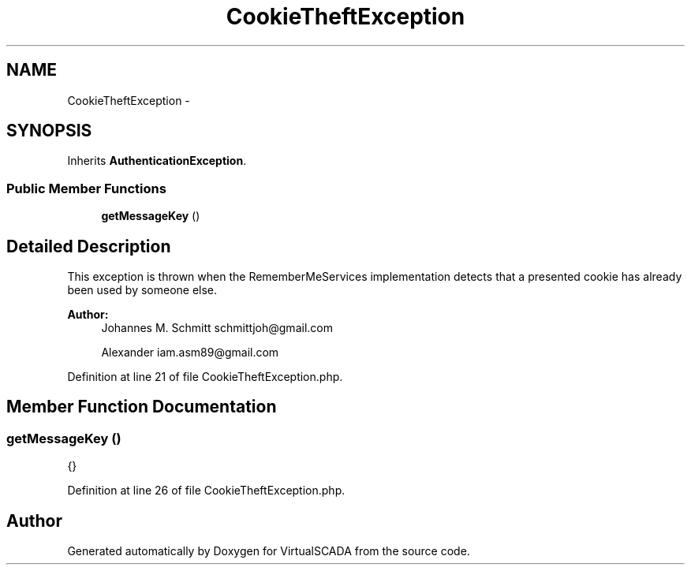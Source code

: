 .TH "CookieTheftException" 3 "Tue Apr 14 2015" "Version 1.0" "VirtualSCADA" \" -*- nroff -*-
.ad l
.nh
.SH NAME
CookieTheftException \- 
.SH SYNOPSIS
.br
.PP
.PP
Inherits \fBAuthenticationException\fP\&.
.SS "Public Member Functions"

.in +1c
.ti -1c
.RI "\fBgetMessageKey\fP ()"
.br
.in -1c
.SH "Detailed Description"
.PP 
This exception is thrown when the RememberMeServices implementation detects that a presented cookie has already been used by someone else\&.
.PP
\fBAuthor:\fP
.RS 4
Johannes M\&. Schmitt schmittjoh@gmail.com 
.PP
Alexander iam.asm89@gmail.com 
.RE
.PP

.PP
Definition at line 21 of file CookieTheftException\&.php\&.
.SH "Member Function Documentation"
.PP 
.SS "getMessageKey ()"
{} 
.PP
Definition at line 26 of file CookieTheftException\&.php\&.

.SH "Author"
.PP 
Generated automatically by Doxygen for VirtualSCADA from the source code\&.
